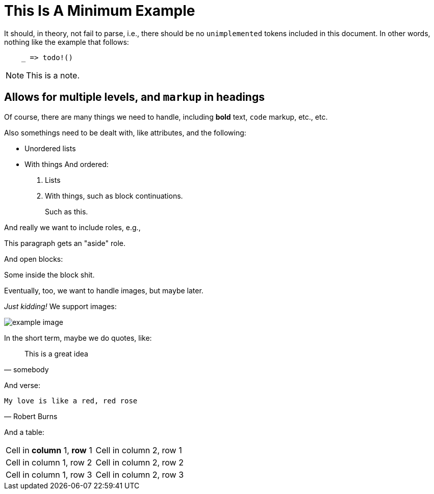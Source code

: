 = This Is A Minimum Example
:replace: thing

It should, in theory, not fail to parse, i.e., there should be no
`unimplemented` tokens included in this document. In other words, nothing like
the example that follows:

----
    _ => todo!()
----

NOTE: This is a note.

== Allows for multiple levels, and `markup` in headings

Of course, there are many things we need to handle, including *bold* text,
`code` markup, etc., etc.

Also some{replace}s need to be dealt with, like attributes, and the
following:

* Unordered lists
* With things
And ordered:

. Lists
. With things, such as block continuations.
+
--
Such as this.
--

And really we want to include roles, e.g.,

[role="aside"]
This paragraph gets an "aside" role.

And open blocks:

[role="open"]
--
Some inside the block shit.
--

Eventually, too, we want to handle images, but maybe later.

_Just kidding!_ We support images:

image::example_image.png[]


In the short term,
maybe we do quotes, like:

[quote, somebody]
____
This is a great idea
____

And verse:

[verse, Robert Burns]
____
My love is like a red, red rose
____

And a table:

[cols="1,1"]
|===
|Cell in *column* 1, *row* 1 
|Cell in column 2, row 1 

|Cell in column 1, row 2
|Cell in column 2, row 2

|Cell in column 1, row 3
|Cell in column 2, row 3 
|===
